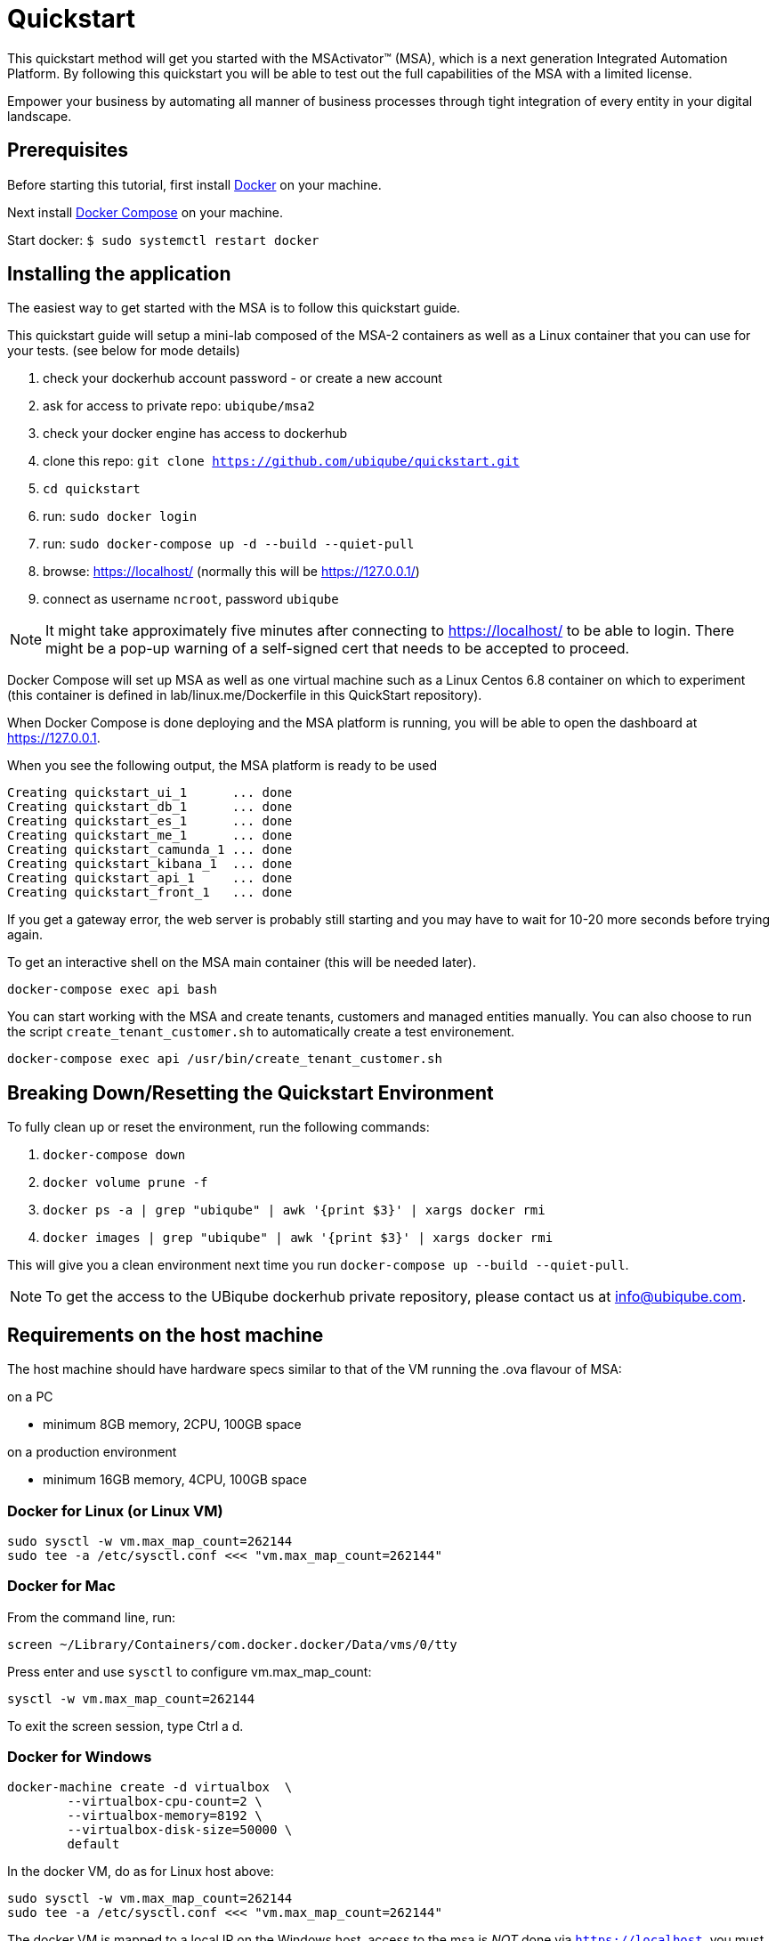 = Quickstart

This quickstart method will get you started with the MSActivator(TM) (MSA), which is a next generation Integrated Automation Platform. By following this quickstart you will be able to test out the full capabilities of the MSA with a limited license.

Empower your business by automating all manner of business processes through tight integration of every entity in your digital landscape.

== Prerequisites

Before starting this tutorial, first install link:https://docs.docker.com/install/[Docker] on your machine. 

Next install link:https://docs.docker.com/compose/install/[Docker Compose] on your machine.

Start docker: `$ sudo systemctl restart docker`

== Installing the application

The easiest way to get started with the MSA is to follow this quickstart guide.

This quickstart guide will setup a mini-lab composed of the MSA-2 containers as well as a Linux container that you can use for your tests. (see below for mode details)


1. check your dockerhub account password - or create a new account
2. ask for access to private repo: `ubiqube/msa2`
3. check your docker engine has access to dockerhub
4. clone this repo: `git clone https://github.com/ubiqube/quickstart.git`
5. `cd quickstart`
6. run: `sudo docker login`
7. run: `sudo docker-compose up -d  --build  --quiet-pull`
8. browse: https://localhost/ (normally this will be https://127.0.0.1/)
9. connect as username `ncroot`, password `ubiqube`

NOTE: It might take approximately five minutes after connecting to https://localhost/ to be able to login. There might be a pop-up warning of a self-signed cert that needs to be accepted to proceed.

Docker Compose will set up MSA as well as one virtual machine such as a Linux Centos 6.8 container on which to experiment (this container is defined in lab/linux.me/Dockerfile in this QuickStart repository).  

When Docker Compose is done deploying and the MSA platform is running, you will be able to open the dashboard at link:https://127.0.0.1[]. 

When you see the following output, the MSA platform is ready to be used

```
Creating quickstart_ui_1      ... done
Creating quickstart_db_1      ... done
Creating quickstart_es_1      ... done
Creating quickstart_me_1      ... done
Creating quickstart_camunda_1 ... done
Creating quickstart_kibana_1  ... done
Creating quickstart_api_1     ... done
Creating quickstart_front_1   ... done
```

If you get a gateway error, the web server is probably still starting and you may have to wait for 10-20 more seconds before trying again.

To get an interactive shell on the MSA main container (this will be needed later).
```
docker-compose exec api bash
```
You can start working with the MSA and create tenants, customers and managed entities manually.
You can also choose to run the script `create_tenant_customer.sh` to automatically create a test environement.

```
docker-compose exec api /usr/bin/create_tenant_customer.sh
```
== Breaking Down/Resetting the Quickstart Environment
To fully clean up or reset the environment, run the following commands:

1. `docker-compose down`
2. `docker volume prune -f`
3. `docker ps -a | grep "ubiqube" | awk '{print $3}' | xargs docker rmi`
4. `docker images | grep "ubiqube" | awk '{print $3}' | xargs docker rmi`

This will give you a clean environment next time you run `docker-compose up --build --quiet-pull`.

NOTE: To get the access to the UBiqube dockerhub private repository, please contact us at info@ubiqube.com.

== Requirements on the host machine

The host machine should have hardware specs similar to that
of the VM running the .ova flavour of MSA:

.on a PC
- minimum 8GB memory, 2CPU, 100GB space

.on a production environment 
- minimum 16GB memory, 4CPU, 100GB space


=== Docker for Linux (or Linux VM)
----
sudo sysctl -w vm.max_map_count=262144
sudo tee -a /etc/sysctl.conf <<< "vm.max_map_count=262144"
----

=== Docker for Mac

From the command line, run:
----
screen ~/Library/Containers/com.docker.docker/Data/vms/0/tty
----	
Press enter and use `sysctl` to configure vm.max_map_count:
----
sysctl -w vm.max_map_count=262144
----	
To exit the screen session, type Ctrl a d.

=== Docker for Windows
----
docker-machine create -d virtualbox  \
	--virtualbox-cpu-count=2 \
	--virtualbox-memory=8192 \
	--virtualbox-disk-size=50000 \
	default
----

In the docker VM, do as for Linux host above:
----
sudo sysctl -w vm.max_map_count=262144
sudo tee -a /etc/sysctl.conf <<< "vm.max_map_count=262144"
----

The docker VM is mapped to a local IP on the Windows host,
access to the msa is _NOT_ done via `https://localhost`,
you must lookup the IP with:

```
$ docker-machine ls
NAME      ACTIVE   DRIVER       STATE     URL                         SWARM   DOCKER     ERRORS
default   *        virtualbox   Running   tcp://192.168.99.100:2376           v19.03.5
```

The quickstart method will give you the ability to run a 'lab in a box' locally.  This will allow you to test out a true Integrated Automation Platform, such as the next generation MSActivator(TM).

The license on this is a trial which will allow a limited number of entities (or devices) to be connected and will expire in 30 days.

For further information, please contact UBiqube at info@ubiqube.com .

